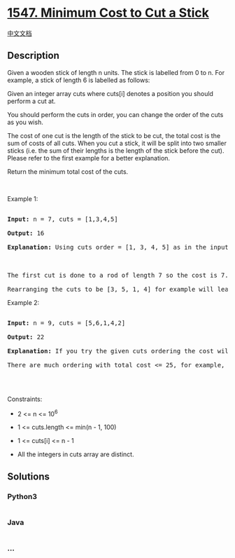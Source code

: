 * [[https://leetcode.com/problems/minimum-cost-to-cut-a-stick][1547.
Minimum Cost to Cut a Stick]]
  :PROPERTIES:
  :CUSTOM_ID: minimum-cost-to-cut-a-stick
  :END:
[[./solution/1500-1599/1547.Minimum Cost to Cut a Stick/README.org][中文文档]]

** Description
   :PROPERTIES:
   :CUSTOM_ID: description
   :END:

#+begin_html
  <p>
#+end_html

Given a wooden stick of length n units. The stick is labelled from 0 to
n. For example, a stick of length 6 is labelled as follows:

#+begin_html
  </p>
#+end_html

#+begin_html
  <p>
#+end_html

Given an integer array cuts where cuts[i] denotes a position you should
perform a cut at.

#+begin_html
  </p>
#+end_html

#+begin_html
  <p>
#+end_html

You should perform the cuts in order, you can change the order of the
cuts as you wish.

#+begin_html
  </p>
#+end_html

#+begin_html
  <p>
#+end_html

The cost of one cut is the length of the stick to be cut, the total cost
is the sum of costs of all cuts. When you cut a stick, it will be split
into two smaller sticks (i.e. the sum of their lengths is the length of
the stick before the cut). Please refer to the first example for a
better explanation.

#+begin_html
  </p>
#+end_html

#+begin_html
  <p>
#+end_html

Return the minimum total cost of the cuts.

#+begin_html
  </p>
#+end_html

#+begin_html
  <p>
#+end_html

 

#+begin_html
  </p>
#+end_html

#+begin_html
  <p>
#+end_html

Example 1:

#+begin_html
  </p>
#+end_html

#+begin_html
  <pre>

  <strong>Input:</strong> n = 7, cuts = [1,3,4,5]

  <strong>Output:</strong> 16

  <strong>Explanation:</strong> Using cuts order = [1, 3, 4, 5] as in the input leads to the following scenario:

  <img alt="" src="https://cdn.jsdelivr.net/gh/doocs/leetcode@main/solution/1500-1599/1547.Minimum Cost to Cut a Stick/images/e11.jpg" style="width: 350px; height: 284px;" />

  The first cut is done to a rod of length 7 so the cost is 7. The second cut is done to a rod of length 6 (i.e. the second part of the first cut), the third is done to a rod of length 4 and the last cut is to a rod of length 3. The total cost is 7 + 6 + 4 + 3 = 20.

  Rearranging the cuts to be [3, 5, 1, 4] for example will lead to a scenario with total cost = 16 (as shown in the example photo 7 + 4 + 3 + 2 = 16).</pre>
#+end_html

#+begin_html
  <p>
#+end_html

Example 2:

#+begin_html
  </p>
#+end_html

#+begin_html
  <pre>

  <strong>Input:</strong> n = 9, cuts = [5,6,1,4,2]

  <strong>Output:</strong> 22

  <strong>Explanation:</strong> If you try the given cuts ordering the cost will be 25.

  There are much ordering with total cost &lt;= 25, for example, the order [4, 6, 5, 2, 1] has total cost = 22 which is the minimum possible.

  </pre>
#+end_html

#+begin_html
  <p>
#+end_html

 

#+begin_html
  </p>
#+end_html

#+begin_html
  <p>
#+end_html

Constraints:

#+begin_html
  </p>
#+end_html

#+begin_html
  <ul>
#+end_html

#+begin_html
  <li>
#+end_html

2 <= n <= 10^6

#+begin_html
  </li>
#+end_html

#+begin_html
  <li>
#+end_html

1 <= cuts.length <= min(n - 1, 100)

#+begin_html
  </li>
#+end_html

#+begin_html
  <li>
#+end_html

1 <= cuts[i] <= n - 1

#+begin_html
  </li>
#+end_html

#+begin_html
  <li>
#+end_html

All the integers in cuts array are distinct.

#+begin_html
  </li>
#+end_html

#+begin_html
  </ul>
#+end_html

** Solutions
   :PROPERTIES:
   :CUSTOM_ID: solutions
   :END:

#+begin_html
  <!-- tabs:start -->
#+end_html

*** *Python3*
    :PROPERTIES:
    :CUSTOM_ID: python3
    :END:
#+begin_src python
#+end_src

*** *Java*
    :PROPERTIES:
    :CUSTOM_ID: java
    :END:
#+begin_src java
#+end_src

*** *...*
    :PROPERTIES:
    :CUSTOM_ID: section
    :END:
#+begin_example
#+end_example

#+begin_html
  <!-- tabs:end -->
#+end_html
